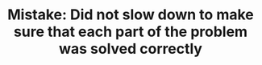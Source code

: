 :PROPERTIES:
:ID:       E6B9ECE9-E7F6-4273-90DB-226664B11C0A
:END:
#+TITLE: Mistake: Did not slow down to make sure that each part of the problem was solved correctly

